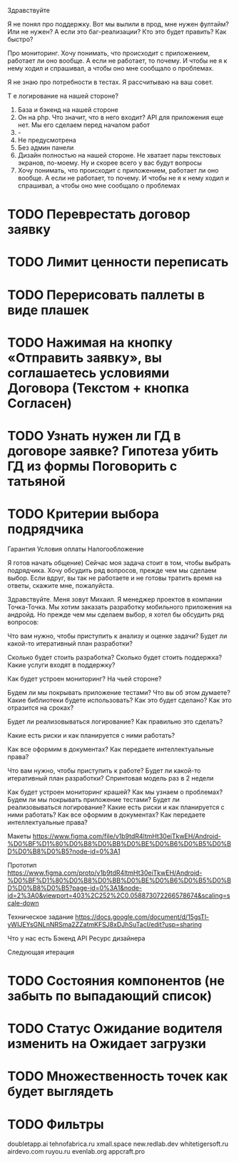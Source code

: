 
Здравствуйте

Я не понял про поддержку. Вот мы вылили в прод, мне нужен фултайм? Или не нужен? А если это баг-реализации? Кто это будет править? Как быстро?

Про мониторинг. Хочу понимать, что происходит с приложением, работает ли оно вообще. А если не работает, то почему. И чтобы не я к нему ходил и спрашивал, а чтобы оно мне сообщало о проблемах.

Я не знаю про потребности в тестах. Я рассчитываю на ваш совет.

Т е логирование на нашей стороне?

1. База и бэкенд на нашей стороне
2. Он на php. Что значит, что в него входит? API для приложения еще нет. Мы его сделаем перед началом работ
3. -
4. Не предусмотрена
5. Без админ панели
6. Дизайн полностью на нашей стороне. Не хватает пары текстовых экранов, по-моему. Ну и скорее всего у вас будут вопросы
7. Хочу понимать, что происходит с приложением, работает ли оно вообще. А если не работает, то почему. И чтобы не я к нему ходил и спрашивал, а чтобы оно мне сообщало о проблемах 

* TODO Переврестать договор заявку 
* TODO Лимит ценности переписать

* TODO Перерисовать паллеты в виде плашек
* TODO Нажимая на кнопку «Отправить заявку», вы соглашаетесь условиями Договора (Текстом + кнопка Согласен)
* TODO Узнать нужен ли ГД в договоре заявке? Гипотеза убить ГД из формы Поговорить с татьяной
* TODO Критерии выбора подрядчика


Гарантия
Условия оплаты
Налогообложение



Я готов начать общение) Сейчас моя задача стоит в том, чтобы выбрать подрядчика. Хочу обсудить ряд вопросов, прежде чем мы сделаем выбор. Если вдруг, вы так не работаете и не готовы тратить время на ответы, скажите мне, пожалуйста.


Здравствуйте. Меня зовут Михаил. Я менеджер проектов в компании Точка-Точка.
Мы хотим заказать разработку мобильного приложения на андройд. Но прежде чем мы сделаем выбор, 
я хотел бы обсудить ряд вопросов:

Что вам нужно, чтобы приступить к анализу и оценке задачи?
Будет ли какой-то итеративный план разработки? 

Сколько будет стоить разработка?
Сколько будет стоить поддержка?
Какие услуги входят в поддержку?

Как будет устроен мониторинг? На чьей стороне?
   
Будем ли мы покрывать приложение тестами?
Что вы об этом думаете?
Какие библиотеки будете использовать? Как это будет сделано?
Как это отразится на сроках?

Будет ли реализовываться логирование? 
Как правильно это сделать?

Какие есть риски и как планируется с ними работать?

Как все оформим в документах?
Как передаете интеллектуальные права?



Что вам нужно, чтобы приступить к работе?
Будет ли какой-то итеративный план разработки? 
Спринтовая модель раз в 2 недели

Как будет устроен мониторинг крашей? Как мы узнаем о проблемах?
Будем ли мы покрывать приложение тестами?
Будет ли реализовываться логирование? 
Какие есть риски и как планируется с ними работать?
Как все оформим в документах?
Как передаете интеллектуальные права?




Макеты
https://www.figma.com/file/v1b9tdR4ltmHt30eiTkwEH/Android-%D0%BF%D1%80%D0%B8%D0%BB%D0%BE%D0%B6%D0%B5%D0%BD%D0%B8%D0%B5?node-id=0%3A1

Прототип
https://www.figma.com/proto/v1b9tdR4ltmHt30eiTkwEH/Android-%D0%BF%D1%80%D0%B8%D0%BB%D0%BE%D0%B6%D0%B5%D0%BD%D0%B8%D0%B5?page-id=0%3A1&node-id=2%3A0&viewport=403%2C252%2C0.058873072266578674&scaling=scale-down

Техническое задание
https://docs.google.com/document/d/15gsTl-yWIJEYsGNLnNRSma2ZZatmKFSJ8xDJhSuTacI/edit?usp=sharing


Что у нас есть
Бэкенд
API
Ресурс дизайнера



Следующая итерация
* TODO Состояния компонентов (не забыть по выпадающий список)
* TODO Статус Ожидание водителя изменить на Ожидает загрузки
* TODO Множественность точек как будет выглядеть
* TODO Фильтры 



doubletapp.ai
tehnofabrica.ru
xmall.space
new.redlab.dev
whitetigersoft.ru
airdevo.com
ruyou.ru            
evenlab.org         
appcraft.pro         

